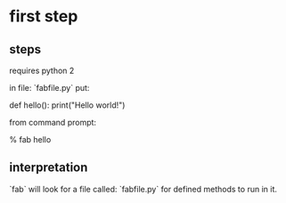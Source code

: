 * first step

** steps
requires python 2

in file: `fabfile.py` put:

    def hello():
        print("Hello world!")

from command prompt:

    % fab hello

** interpretation

`fab` will look for a file called: `fabfile.py` for defined methods to
run in it. 
